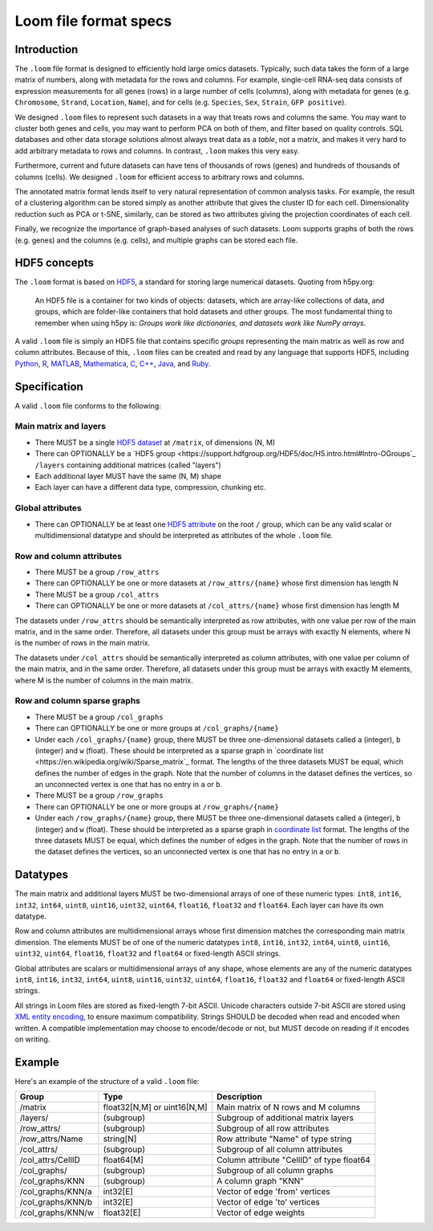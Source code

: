 .. _format:

Loom file format specs
======================

.. _formatinfo:

Introduction
------------

The ``.loom`` file format is designed to efficiently hold large omics
datasets. Typically, such data takes the form of a large matrix of
numbers, along with metadata for the rows and columns. For example,
single-cell RNA-seq data consists of expression measurements for all
genes (rows) in a large number of cells (columns), along with metadata
for genes (e.g. ``Chromosome``, ``Strand``, ``Location``, ``Name``), and
for cells (e.g. ``Species``, ``Sex``, ``Strain``, ``GFP positive``).

We designed ``.loom`` files to represent such datasets in a way that
treats rows and columns the same. You may want to cluster both genes and
cells, you may want to perform PCA on both of them, and filter based on
quality controls. SQL databases and other data storage solutions almost
always treat data as a *table*, not a matrix, and makes it very hard to
add arbitrary metadata to rows and columns. In contrast, ``.loom`` makes
this very easy.

Furthermore, current and future datasets can have tens of thousands of
rows (genes) and hundreds of thousands of columns (cells). We designed
``.loom`` for efficient access to arbitrary rows and columns.

The annotated matrix format lends itself to very natural representation
of common analysis tasks. For example, the result of a clustering
algorithm can be stored simply as another attribute that gives the
cluster ID for each cell. Dimensionality reduction such as PCA or t-SNE,
similarly, can be stored as two attributes giving the projection
coordinates of each cell.

Finally, we recognize the importance of graph-based analyses of such
datasets. Loom supports graphs of both the rows (e.g. genes) and the
columns (e.g. cells), and multiple graphs can be stored each file.

.. _hd5concepts:

HDF5 concepts
-------------

The ``.loom`` format is based on
`HDF5 <https://en.wikipedia.org/wiki/Hierarchical_Data_Format>`__, a
standard for storing large numerical datasets. Quoting from h5py.org:

    An HDF5 file is a container for two kinds of objects: datasets,
    which are array-like collections of data, and groups, which are
    folder-like containers that hold datasets and other groups. The most
    fundamental thing to remember when using h5py is: *Groups work like
    dictionaries, and datasets work like NumPy arrays*.

A valid ``.loom`` file is simply an HDF5 file that contains specific
*groups* representing the main matrix as well as row and column
attributes. Because of this, ``.loom`` files can be created and read by
any language that supports HDF5, including `Python <http://h5py.org>`__,
`R <http://bioconductor.org/packages/release/bioc/html/rhdf5.html>`__,
`MATLAB <http://se.mathworks.com/help/matlab/low-level-functions.html>`__,
`Mathematica <https://reference.wolfram.com/language/ref/format/HDF5.html>`__,
`C <https://www.hdfgroup.org/HDF5/doc/index.html>`__,
`C++ <https://www.hdfgroup.org/HDF5/doc/cpplus_RM/>`__,
`Java <https://www.hdfgroup.org/products/java/>`__, and
`Ruby <https://rubygems.org/gems/hdf5/versions/0.3.5>`__.

.. _specifications:

Specification
-------------

A valid ``.loom`` file conforms to the following:

Main matrix and layers
^^^^^^^^^^^^^^^^^^^^^^

-  There MUST be a single `HDF5 dataset <hdf5 dataset append>`_ at ``/matrix``, of dimensions (N, M)
-  There can OPTIONALLY be a `HDF5 group <https://support.hdfgroup.org/HDF5/doc/H5.intro.html#Intro-OGroups`_ ``/layers`` containing additional
   matrices (called "layers")
-  Each additional layer MUST have the same (N, M) shape
-  Each layer can have a different data type, compression, chunking etc.

Global attributes
^^^^^^^^^^^^^^^^^

-  There can OPTIONALLY be at least one `HDF5
   attribute <https://www.hdfgroup.org/HDF5/Tutor/crtatt.html>`__ on the
   root ``/`` group, which can be any valid scalar or multidimensional datatype and should be
   interpreted as attributes of the whole ``.loom`` file. 

Row and column attributes
^^^^^^^^^^^^^^^^^^^^^^^^^

-  There MUST be a group ``/row_attrs``
-  There can OPTIONALLY be one or more datasets at ``/row_attrs/{name}``
   whose first dimension has length N
-  There MUST be a group ``/col_attrs``
-  There can OPTIONALLY be one or more datasets at ``/col_attrs/{name}``
   whose first dimension has length M

 
The datasets under ``/row_attrs`` should be semantically interpreted as
row attributes, with one value per row of the main matrix, and in the
same order. Therefore, all datasets under this group must be
arrays with exactly N elements, where N is the number of
rows in the main matrix.

The datasets under ``/col_attrs`` should be semantically interpreted as
column attributes, with one value per column of the main matrix, and in
the same order. Therefore, all datasets under this group must be
arrays with exactly M elements, where M is the number of
columns in the main matrix.

Row and column sparse graphs
^^^^^^^^^^^^^^^^^^^^^^^^^^^^

-  There MUST be a group ``/col_graphs``
-  There can OPTIONALLY be one or more groups at ``/col_graphs/{name}``
-  Under each ``/col_graphs/{name}`` group, there MUST be three one-dimensional datasets
   called ``a`` (integer), ``b`` (integer) and ``w`` (float). These should
   be interpreted as a sparse graph in `coordinate list <https://en.wikipedia.org/wiki/Sparse_matrix`_ 
   format. The lengths of the three datasets MUST be equal, which defines the number 
   of edges in the graph. Note that the number of columns in the dataset defines 
   the vertices, so an unconnected vertex is one that has no entry in ``a`` or ``b``.
-  There MUST be a group ``/row_graphs``
-  There can OPTIONALLY be one or more groups at ``/row_graphs/{name}``
-  Under each ``/row_graphs/{name}`` group, there MUST be three one-dimensional datasets
   called ``a`` (integer), ``b`` (integer) and ``w`` (float). These should
   be interpreted as a sparse graph in `coordinate list <https://en.wikipedia.org/wiki/Sparse_matrix>`_
   format. The lengths of the three datasets MUST be equal, which defines the number 
   of edges in the graph. Note that the number of rows in the dataset defines 
   the vertices, so an unconnected vertex is one that has no entry in ``a`` or ``b``.

Datatypes
---------

The main matrix and additional layers MUST be two-dimensional arrays of one of these numeric types: ``int8``, ``int16``, ``int32``, ``int64``, ``uint8``, ``uint16``, ``uint32``, ``uint64``, ``float16``, ``float32`` and ``float64``. Each layer can have its own datatype.

Row and column attributes are multidimensional arrays whose first dimension matches the corresponding main matrix dimension. The elements MUST be of one of the numeric datatypes ``int8``, ``int16``, ``int32``, ``int64``, ``uint8``, ``uint16``, ``uint32``, ``uint64``, ``float16``, ``float32`` and ``float64`` or fixed-length ASCII strings.

Global attributes are scalars or multidimensional arrays of any shape, whose elements are any of the numeric datatypes ``int8``, ``int16``, ``int32``, ``int64``, ``uint8``, ``uint16``, ``uint32``, ``uint64``, ``float16``, ``float32`` and ``float64`` or fixed-length ASCII strings.

All strings in Loom files are stored as fixed-length 7-bit ASCII. Unicode characters outside 7-bit ASCII are stored using `XML entity encoding <https://en.wikipedia.org/wiki/List_of_XML_and_HTML_character_entity_references>`_, to ensure maximum compatibility. Strings SHOULD be decoded when read and encoded when written. A compatible implementation may choose to encode/decode or not, but MUST decode on reading if it encodes on writing.

.. _loomexample:

Example
-------

Here's an example of the structure of a valid ``.loom`` file:

+----------------------+-------------------------------+---------------------------------------------+
| Group                | Type                          | Description                                 |
+======================+===============================+=============================================+
| /matrix              | float32[N,M] or uint16[N,M]   | Main matrix of N rows and M columns         |
+----------------------+-------------------------------+---------------------------------------------+
| /layers/             | (subgroup)                    | Subgroup of additional matrix layers        |
+----------------------+-------------------------------+---------------------------------------------+
| /row\_attrs/         | (subgroup)                    | Subgroup of all row attributes              |
+----------------------+-------------------------------+---------------------------------------------+
| /row\_attrs/Name     | string[N]                     | Row attribute "Name" of type string         |
+----------------------+-------------------------------+---------------------------------------------+
| /col\_attrs/         | (subgroup)                    | Subgroup of all column attributes           |
+----------------------+-------------------------------+---------------------------------------------+
| /col\_attrs/CellID   | float64[M]                    | Column attribute "CellID" of type float64   |
+----------------------+-------------------------------+---------------------------------------------+
| /col\_graphs/        | (subgroup)                    | Subgroup of all column graphs               |
+----------------------+-------------------------------+---------------------------------------------+
| /col\_graphs/KNN     | (subgroup)                    | A column graph "KNN"                        |
+----------------------+-------------------------------+---------------------------------------------+
| /col\_graphs/KNN/a   | int32[E]                      | Vector of edge 'from' vertices              |
+----------------------+-------------------------------+---------------------------------------------+
| /col\_graphs/KNN/b   | int32[E]                      | Vector of edge 'to' vertices                |
+----------------------+-------------------------------+---------------------------------------------+
| /col\_graphs/KNN/w   | float32[E]                    | Vector of edge weights                      |
+----------------------+-------------------------------+---------------------------------------------+



